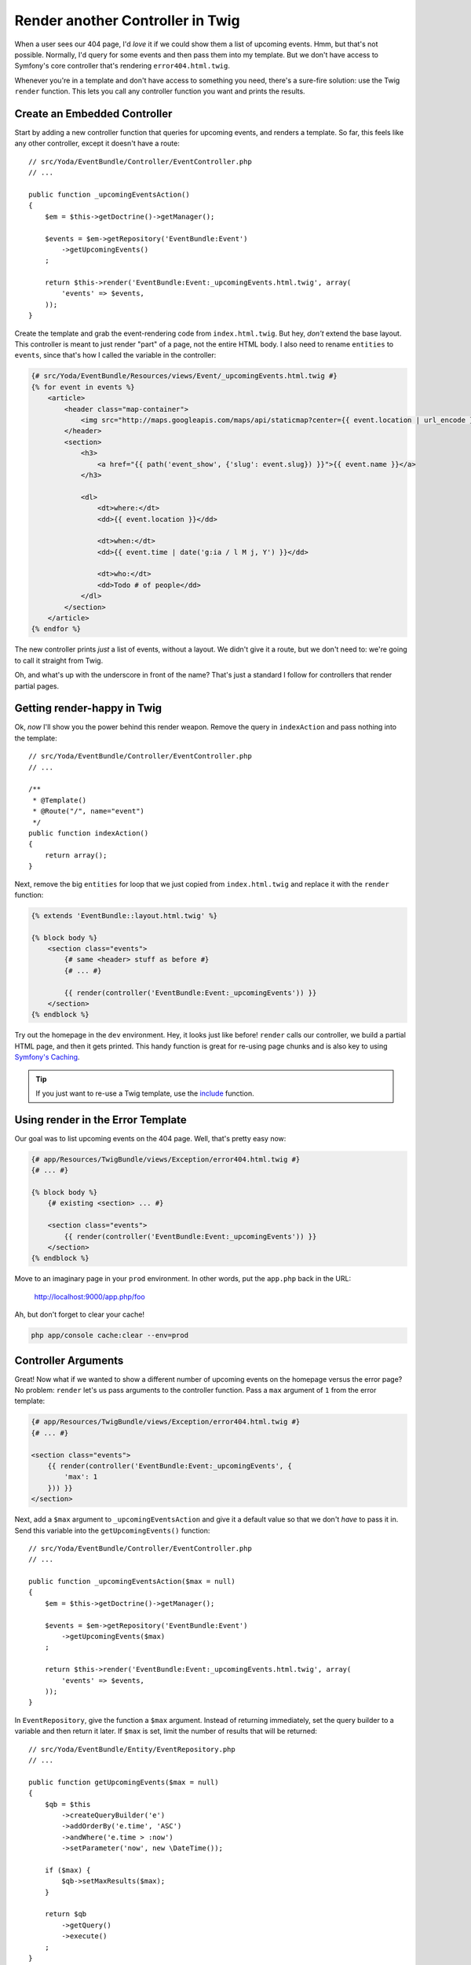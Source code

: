 Render another Controller in Twig
=================================

When a user sees our 404 page, I'd *love* it if we could show them a list of
upcoming events. Hmm, but that's not possible. Normally, I'd query for some
events and then pass them into my template. But we don't have access to Symfony's
core controller that's rendering ``error404.html.twig``. 

Whenever you're in a template and don't have access to something you need,
there's a sure-fire solution: use the Twig ``render`` function. This lets
you call any controller function you want and prints the results.

Create an Embedded Controller
-----------------------------

Start by adding a new controller function that queries for upcoming events,
and renders a template. So far, this feels like any other controller, except
it doesn't have a route::

    // src/Yoda/EventBundle/Controller/EventController.php
    // ...

    public function _upcomingEventsAction()
    {
        $em = $this->getDoctrine()->getManager();

        $events = $em->getRepository('EventBundle:Event')
            ->getUpcomingEvents()
        ;

        return $this->render('EventBundle:Event:_upcomingEvents.html.twig', array(
            'events' => $events,
        ));
    }

Create the template and grab the event-rendering code from ``index.html.twig``.
But hey, *don't* extend the base layout. This controller is meant to just
render "part" of a page, not the entire HTML body. I also need to rename
``entities`` to ``events``, since that's how I called the variable in the
controller:

.. code-block:: html+jinja

    {# src/Yoda/EventBundle/Resources/views/Event/_upcomingEvents.html.twig #}
    {% for event in events %}
        <article>
            <header class="map-container">
                <img src="http://maps.googleapis.com/maps/api/staticmap?center={{ event.location | url_encode }}&markers=color:red%7Ccolor:red%7C{{ event.location | url_encode }}&zoom=14&size=150x150&maptype=roadmap&sensor=false" />
            </header>
            <section>
                <h3>
                    <a href="{{ path('event_show', {'slug': event.slug}) }}">{{ event.name }}</a>
                </h3>

                <dl>
                    <dt>where:</dt>
                    <dd>{{ event.location }}</dd>

                    <dt>when:</dt>
                    <dd>{{ event.time | date('g:ia / l M j, Y') }}</dd>

                    <dt>who:</dt>
                    <dd>Todo # of people</dd>
                </dl>
            </section>
        </article>
    {% endfor %}

The new controller prints *just* a list of events, without a layout. We
didn't give it a route, but we don't need to: we're going to call it straight
from Twig.

Oh, and what's up with the underscore in front of the name? That's just a
standard I follow for controllers that render partial pages.

Getting render-happy in Twig
----------------------------

Ok, *now* I'll show you the power behind this render weapon. Remove the query
in ``indexAction`` and pass nothing into the template::

    // src/Yoda/EventBundle/Controller/EventController.php
    // ...

    /**
     * @Template()
     * @Route("/", name="event")
     */
    public function indexAction()
    {
        return array();
    }

Next, remove the big ``entities`` for loop that we just copied from ``index.html.twig``
and replace it with the ``render`` function:

.. code-block:: html+jinja

    {% extends 'EventBundle::layout.html.twig' %}

    {% block body %}
        <section class="events">
            {# same <header> stuff as before #}
            {# ... #}

            {{ render(controller('EventBundle:Event:_upcomingEvents')) }}
        </section>
    {% endblock %}

Try out the homepage in the ``dev`` environment. Hey, it looks just like before!
``render`` calls our controller, we build a partial HTML page, and then it
gets printed. This handy function is great for re-using page chunks and is
also key to using `Symfony's Caching`_.

.. tip::

    If you just want to re-use a Twig template, use the `include`_ function.

Using render in the Error Template
----------------------------------

Our goal was to list upcoming events on the 404 page. Well, that's pretty easy
now:

.. code-block:: html+jinja

    {# app/Resources/TwigBundle/views/Exception/error404.html.twig #}
    {# ... #}

    {% block body %}
        {# existing <section> ... #}

        <section class="events">
            {{ render(controller('EventBundle:Event:_upcomingEvents')) }}
        </section>
    {% endblock %}

Move to an imaginary page in your ``prod`` environment. In other words, put
the ``app.php`` back in the URL:

    http://localhost:9000/app.php/foo

Ah, but don't forget to clear your cache!

.. code-block:: bash

    php app/console cache:clear --env=prod

Controller Arguments
--------------------

Great! Now what if we wanted to show a different number of upcoming
events on the homepage versus the error page? No problem: ``render`` let's 
us pass arguments to the controller function. Pass a ``max`` argument
of ``1`` from the error template:

.. code-block:: html+jinja

    {# app/Resources/TwigBundle/views/Exception/error404.html.twig #}
    {# ... #}

    <section class="events">
        {{ render(controller('EventBundle:Event:_upcomingEvents', {
            'max': 1
        })) }}
    </section>

Next, add a ``$max`` argument to ``_upcomingEventsAction`` and give it a
default value so that we don't *have* to pass it in. Send this variable into
the ``getUpcomingEvents()`` function::

    // src/Yoda/EventBundle/Controller/EventController.php
    // ...

    public function _upcomingEventsAction($max = null)
    {
        $em = $this->getDoctrine()->getManager();

        $events = $em->getRepository('EventBundle:Event')
            ->getUpcomingEvents($max)
        ;

        return $this->render('EventBundle:Event:_upcomingEvents.html.twig', array(
            'events' => $events,
        ));
    }

In ``EventRepository``, give the function a ``$max`` argument. Instead of
returning immediately, set the query builder to a variable and then return
it later. If ``$max`` is set, limit the number of results that will be returned::

    // src/Yoda/EventBundle/Entity/EventRepository.php
    // ...

    public function getUpcomingEvents($max = null)
    {
        $qb = $this
            ->createQueryBuilder('e')
            ->addOrderBy('e.time', 'ASC')
            ->andWhere('e.time > :now')
            ->setParameter('now', new \DateTime());

        if ($max) {
            $qb->setMaxResults($max);
        }

        return $qb
            ->getQuery()
            ->execute()
        ;
    }

Clear your cache and then try it out. Hey, only 1 event! Not only can ``render``
call a controller, but we can control its arguments. Now you're unstoppable.

.. _`render a template`: http://bit.ly/sf2-extra-template
.. _`Symfony's Caching`: http://symfony.com/doc/current/book/http_cache.html
.. _`include`: http://twig.sensiolabs.org/doc/functions/include.html
